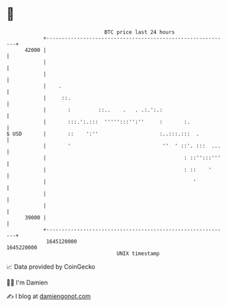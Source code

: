* 👋

#+begin_example
                                   BTC price last 24 hours                    
               +------------------------------------------------------------+ 
         42000 |                                                            | 
               |                                                            | 
               |                                                            | 
               |    .                                                       | 
               |     ::.                                                    | 
               |       :         ::..    .   . .:.':.:                      | 
               |       :::.':.:::  ''''':::'':''     :       :.             | 
   $ USD       |       ::    ':''                    :..:::.:::  .          | 
               |       '                              ''  ' ::'. :::  ...   | 
               |                                             : ::'':::'''   | 
               |                                             : ::    '      | 
               |                                                '           | 
               |                                                            | 
               |                                                            | 
         39000 |                                                            | 
               +------------------------------------------------------------+ 
                1645120000                                        1645220000  
                                       UNIX timestamp                         
#+end_example
📈 Data provided by CoinGecko

🧑‍💻 I'm Damien

✍️ I blog at [[https://www.damiengonot.com][damiengonot.com]]
